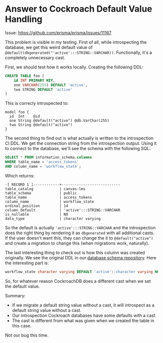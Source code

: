 * Answer to Cockroach Default Value Handling

Issue: https://github.com/prisma/prisma/issues/11167

This problem is visible in my testing. First of all, while introspecting the database, we get this weird default value of =@default(dbgenerated("'active':::STRING::VARCHAR))=. Functionally, it's a completely unnecessary cast.

First, we should test how it works locally. Creating the following DDL:

#+begin_src sql
CREATE TABLE foo (
    id INT PRIMARY KEY,
    one VARCHAR(255) DEFAULT 'active',
    two STRING DEFAULT 'active'
)
#+end_src

This is correcly introspected to:

#+begin_src prisma
model foo {
  id  Int    @id
  one String @default("active") @db.VarChar(255)
  two String @default("active")
}
#+end_src

The second thing to find out is what actually is written to the introspection CI DDL. We get the connection string from the introspection output. Using it to connect to the database, we'll see the schema with the following SQL:

#+begin_src sql
SELECT * FROM information_schema.columns
WHERE table_name = 'access_tokens'
AND column_name = 'workflow_state';
#+end_src

Which returns:

#+begin_src text
-[ RECORD 1 ]------------+---------------------------
table_catalog            | canvas-lms
table_schema             | public
table_name               | access_tokens
column_name              | workflow_state
ordinal_position         | 14
column_default           | 'active':::STRING::VARCHAR
is_nullable              | NO
data_type                | character varying
#+end_src

So the default is actually ='active':::STRING::VARCHAR= and the introspection does the right thing by rendering it as =dbgenerated= with all additional casts. If the user doesn't want this, they can change the it to =@default("active")= and create a migration to change this (when migrations work, naturally).

The last interesting thing to check out is how this column was created originally. We see the original DDL in our [[https://github.com/prisma/database-schema-examples/blob/8cea37d834f3effd6aad53e98c5bc865b4d85335/postgres/canvas-lms/schema.sql#L232][database schema repository]]. Here the interesting part is:

#+begin_src sql
workflow_state character varying DEFAULT 'active'::character varying NOT NULL
#+end_src

So, for whatever reason CockroachDB does a different cast when we set the default value.

Summary:

- If we migrate a default string value without a cast, it will introspect as a default string value without a cast.
- Our introspection Cockroach databases have some defaults with a cast
- The cast is different from what was given when we created the table in this case.

Not our bug this time.
